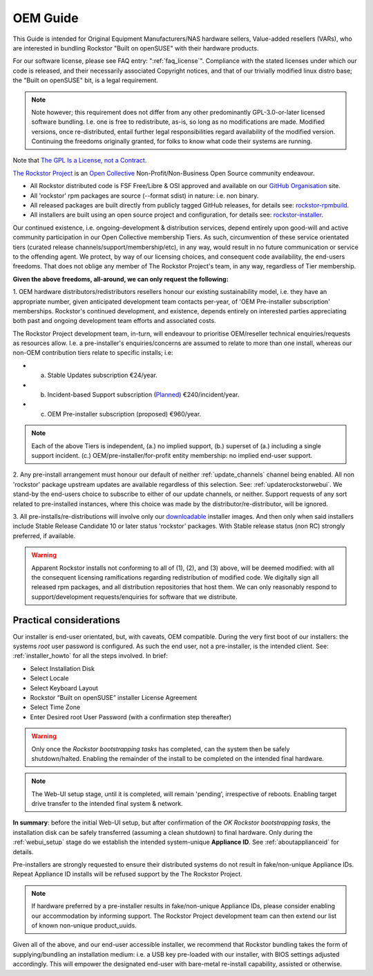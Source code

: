 .. _oemguide:

OEM Guide
=========

This Guide is intended for Original Equipment Manufacturers/NAS hardware sellers, Value-added resellers (VARs),
who are interested in bundling Rockstor "Built on openSUSE" with their hardware products.

For our software license, please see FAQ entry: ":ref:`faq_license`".
Compliance with the stated licenses under which our code is released,
and their necessarily associated Copyright notices,
and that of our trivially modified linux distro base; the "Built on openSUSE" bit,
is a legal requirement.

.. note::

    Note however; this requirement does not differ from any other predominantly GPL-3.0-or-later licensed software bundling.
    I.e. one is free to redistribute, as-is, so long as no modifications are made.
    Modified versions, once re-distributed,
    entail further legal responsibilities regard availability of the modified version.
    Continuing the freedoms originally granted, for folks to know what code their systems are running.

Note that `The GPL Is a License, not a Contract <https://lwn.net/Articles/61292/>`_.

`The Rockstor Project <https://opencollective.com/the-rockstor-project>`_
is an `Open Collective <https://opencollective.com/>`_
Non-Profit/Non-Business Open Source community endeavour.

- All Rockstor distributed code is FSF Free/Libre & OSI approved and available on our
  `GitHub Organisation <https://github.com/rockstor>`_ site.

- All 'rockstor' rpm packages are source (--format sdist) in nature: i.e. non binary.

- All released packages are built directly from publicly tagged GitHub releases,
  for details see: `rockstor-rpmbuild <https://github.com/rockstor/rockstor-rpmbuild>`_.

- All installers are built using an open source project and configuration,
  for details see: `rockstor-installer <https://github.com/rockstor/rockstor-installer>`_.

Our continued existence, i.e. ongoing-development & distribution services,
depend entirely upon good-will and active community participation in our Open Collective membership Tiers.
As such, circumvention of these service orientated tiers (curated release channels/support/membership/etc),
in any way, would result in no future communication or service to the offending agent.
We protect, by way of our licensing choices, and consequent code availability, the end-users freedoms.
That does not oblige any member of The Rockstor Project's team, in any way, regardless of Tier membership.

**Given the above freedoms, all-around, we can only request the following:**

1. OEM hardware distributors/redistributors resellers honour our existing sustainability model,
i.e. they have an appropriate number, given anticipated development team contacts per-year,
of 'OEM Pre-installer subscription' memberships.
Rockstor's continued development, and existence,
depends entirely on interested parties appreciating both past and ongoing development team efforts and associated costs.

The Rockstor Project development team, in-turn,
will endeavour to prioritise OEM/reseller technical enquiries/requests as resources allow.
I.e. a pre-installer's enquiries/concerns are assumed to relate to more than one install,
whereas our non-OEM contribution tiers relate to specific installs; i.e:

- a. Stable Updates subscription €24/year.
- b. Incident-based Support subscription (`Planned <https://rockstor.com/paid_support.html>`_) €240/incident/year.
- c. OEM Pre-installer subscription (proposed) €960/year.

.. note::

    Each of the above Tiers is independent,
    (a.) no implied support,
    (b.) superset of (a.) including a single support incident.
    (c.) OEM/pre-installer/for-profit entity membership: no implied end-user support.

2. Any pre-install arrangement must honour our default of neither :ref:`update_channels` channel being enabled.
All non 'rockstor' package upstream updates are available regardless of this selection.
See: :ref:`updaterockstorwebui`.
We stand-by the end-users choice to subscribe to either of our update channels, or neither.
Support requests of any sort related to pre-installed instances,
where this choice was made by the distributor/re-distributor,
will be ignored.

3. All pre-installs/re-distributions will involve only our
`downloadable <https://rockstor.com/dls.html>`_ installer images.
And then only when said installers include Stable Release Candidate 10 or later status 'rockstor' packages.
With Stable release status (non RC) strongly preferred, if available.

.. warning::

    Apparent Rockstor installs not conforming to all of (1), (2), and (3) above,
    will be deemed modified:
    with all the consequent licensing ramifications regarding redistribution of modified code.
    We digitally sign all released rpm packages,
    and all distribution repositories that host them.
    We can only reasonably respond to support/development requests/enquiries for software that we distribute.

Practical considerations
------------------------

Our installer is end-user orientated, but, with caveats, OEM compatible.
During the very first boot of our installers: the systems `root` user password is configured.
As such the end user, not a pre-installer, is the intended client.
See: :ref:`installer_howto` for all the steps involved.
In brief:

- Select Installation Disk
- Select Locale
- Select Keyboard Layout
- Rockstor “Built on openSUSE” installer License Agreement
- Select Time Zone
- Enter Desired root User Password (with a confirmation step thereafter)

.. warning::

    Only once the `Rockstor bootstrapping tasks` has completed,
    can the system then be safely shutdown/halted.
    Enabling the remainder of the install to be completed on the intended final hardware.

.. note::

    The Web-UI setup stage, until it is completed, will remain 'pending',
    irrespective of reboots.
    Enabling target drive transfer to the intended final system & network.

**In summary**: before the initial Web-UI setup,
but after confirmation of the `OK Rockstor bootstrapping tasks`,
the installation disk can be safely transferred (assuming a clean shutdown) to final hardware.
Only during the :ref:`webui_setup` stage do we establish the intended system-unique **Appliance ID**.
See :ref:`aboutapplianceid` for details.

Pre-installers are strongly requested to ensure their distributed systems do not result in fake/non-unique Appliance IDs.
Repeat Appliance ID installs will be refused support by the The Rockstor Project.

.. note::
    If hardware preferred by a pre-installer results in fake/non-unique Appliance IDs,
    please consider enabling our accommodation by informing support.
    The Rockstor Project development team can then extend our list of known non-unique product_uuids.

Given all of the above, and our end-user accessible installer,
we recommend that Rockstor bundling takes the form of supplying/bundling an installation medium:
i.e. a USB key pre-loaded with our installer, with BIOS settings adjusted accordingly.
This will empower the designated end-user with bare-metal re-install capability, assisted or otherwise.
